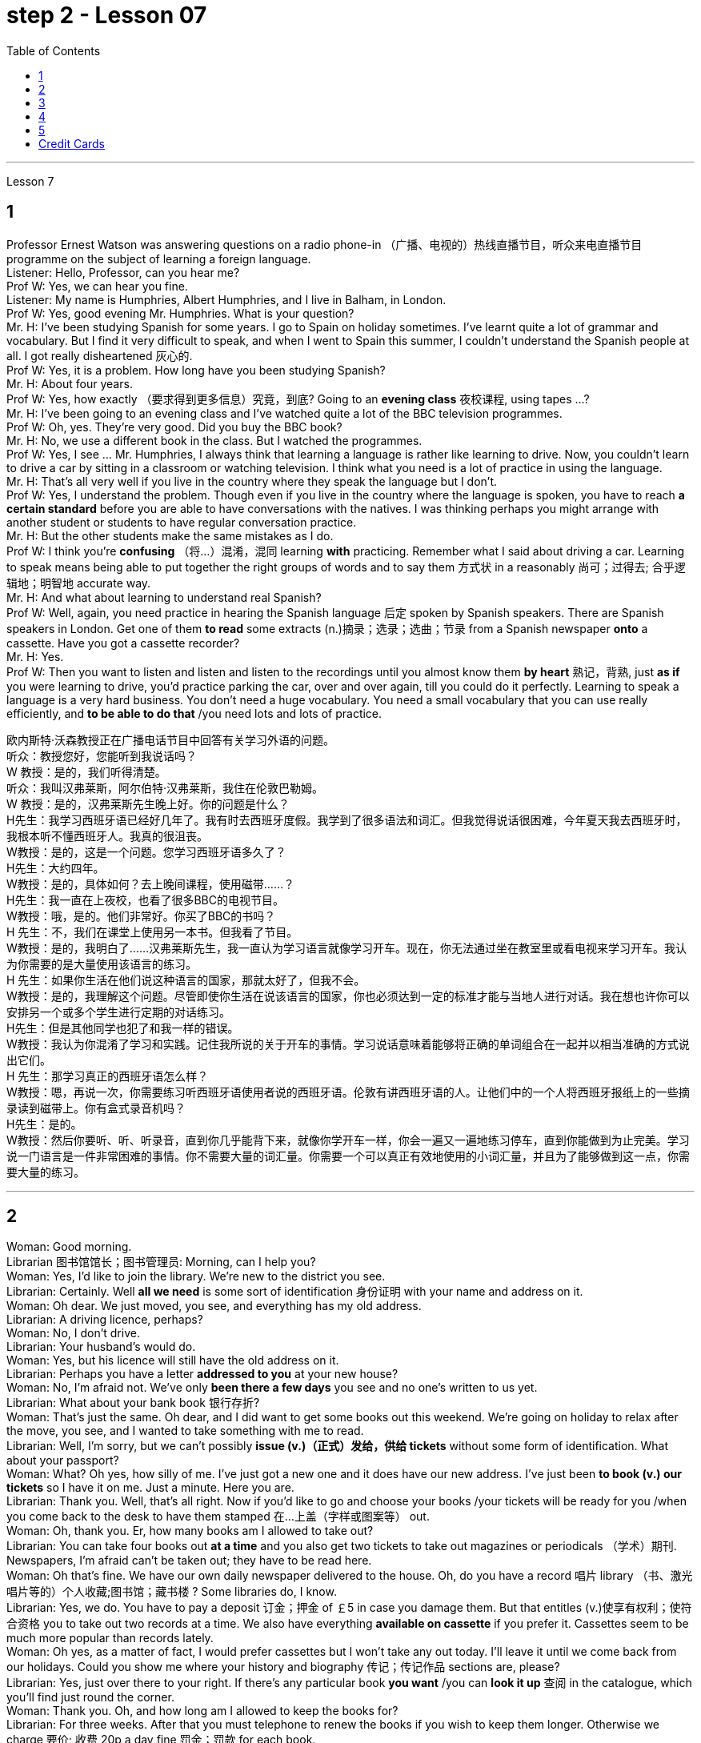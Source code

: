 
= step 2 - Lesson 07
:toc:


---


Lesson 7 +

== 1

Professor Ernest Watson was answering questions on a radio phone-in （广播、电视的）热线直播节目，听众来电直播节目 programme on the subject of learning a foreign language. +
Listener: Hello, Professor, can you hear me? +
Prof W: Yes, we can hear you fine. +
Listener: My name is Humphries, Albert Humphries, and I live in Balham, in London. +
Prof W: Yes, good evening Mr. Humphries. What is your question? +
Mr. H: I've been studying Spanish for some years. I go to Spain on holiday sometimes. I've learnt quite a lot of grammar and vocabulary. But I find it very difficult to speak, and when I went to Spain this summer, I couldn't understand the Spanish people at all. I got really disheartened  灰心的. +
Prof W: Yes, it is a problem. How long have you been studying Spanish? +
Mr. H: About four years. +
Prof W: Yes, how exactly （要求得到更多信息）究竟，到底? Going to an *evening class* 夜校课程, using tapes ...? +
Mr. H: I've been going to an evening class and I've watched quite a lot of the BBC television programmes. +
Prof W: Oh, yes. They're very good. Did you buy the BBC book? +
Mr. H: No, we use a different book in the class. But I watched the programmes. +
Prof W: Yes, I see ... Mr. Humphries, I always think that learning a language is rather like learning to drive. Now, you couldn't learn to drive a car by sitting in a classroom or watching television. I think what you need is a lot of practice in using the language. +
Mr. H: That's all very well if you live in the country where they speak the language but I don't. +
Prof W: Yes, I understand the problem. Though even if you live in the country where the language is spoken, you have to reach *a certain standard* before you are able to have conversations with the natives. I was thinking perhaps you might arrange with another student or students to have regular conversation practice. +
Mr. H: But the other students make the same mistakes as I do. +
Prof W: I think you're *confusing* （将…）混淆，混同 learning *with* practicing. Remember what I said about driving a car. Learning to speak means being able to put together the right groups of words and to say them 方式状 in a reasonably 尚可；过得去; 合乎逻辑地；明智地 accurate way. +
Mr. H: And what about learning to understand real Spanish? +
Prof W: Well, again, you need practice in hearing the Spanish language 后定 spoken by Spanish speakers. There are Spanish speakers in London. Get one of them *to read* some extracts (n.)摘录；选录；选曲；节录 from a Spanish newspaper *onto* a cassette. Have you got a cassette recorder? +
Mr. H: Yes. +
Prof W: Then you want to listen and listen and listen to the recordings until you almost know them *by heart* 熟记，背熟, just *as if* you were learning to drive, you'd practice parking the car, over and over again, till you could do it perfectly. Learning to speak a language is a very hard business. You don't need a huge vocabulary. You need a small vocabulary that you can use really efficiently, and *to be able to do that* /you need lots and lots of practice.


欧内斯特·沃森教授正​​在广播电话节目中回答有关学习外语的问题。 +
听众：教授您好，您能听到我说话吗？ +
W 教授：是的，我们听得清楚。 +
听众：我叫汉弗莱斯，阿尔伯特·汉弗莱斯，我住在伦敦巴勒姆。 +
W 教授：是的，汉弗莱斯先生晚上好。你的问题是什么？ +
H先生：我学习西班牙语已经好几年了。我有时去西班牙度假。我学到了很多语法和词汇。但我觉得说话很困难，今年夏天我去西班牙时，我根本听不懂西班牙人。我真的很沮丧。 +
W教授：是的，这是一个问题。您学习西班牙语多久了？ +
H先生：大约四年。 +
W教授：是的，具体如何？去上晚间课程，使用磁带……​？ +
H先生：我一直在上夜校，也看了很多BBC的电视节目。 +
W教授：哦，是的。他们非常好。你买了BBC的书吗？ +
H 先生：不，我们在课堂上使用另一本书。但我看了节目。 +
W教授：是的，我明白了……汉弗莱斯先生，我一直认为学习语言就像学习开车。现在，你无法通过坐在教室里或看电视来学习开车。我认为你需要的是大量使用该语言的练习。 +
H 先生：如果你生活在他们说这种语言的国家，那就太好了，但我不会。 +
W教授：是的，我理解这个问题。尽管即使你生活在说该语言的国家，你也必须达到一定的标准才能与当地人进行对话。我在想也许你可以安排另一个或多个学生进行定期的对话练习。 +
H先生：但是其他同学也犯了和我一样的错误。 +
W教授：我认为你混淆了学习和实践。记住我所说的关于开车的事情。学习说话意味着能够将正确的单词组合在一起并以相当准确的方式说出它们。 +
H 先生：那学习真正的西班牙语怎么样？ +
W教授：嗯，再说一次，你需要练习听西班牙语使用者说​​的西班牙语。伦敦有讲西班牙语的人。让他们中的一个人将西班牙报纸上的一些摘录读到磁带上。你有盒式录音机吗？ +
  H先生：是的。 +
W教授：然后你要听、听、听录音，直到你几乎能背下来，就像你学开车一样，你会一遍又一遍地练习停车，直到你能做到为止完美。学习说一门语言是一件非常困难的事情。你不需要大量的词汇量。你需要一个可以真正有效地使用的小词汇量，并且为了能够做到这一点，你需要大量的练习。 +


---

== 2

Woman: Good morning. +
Librarian 图书馆馆长；图书管理员: Morning, can I help you? +
Woman: Yes, I'd like to join the library. We're new to the district you see. +
Librarian: Certainly. Well *all we need* is some sort of identification 身份证明 with your name and address on it. +
Woman: Oh dear. We just moved, you see, and everything has my old address. +
Librarian: A driving licence, perhaps? +
Woman: No, I don't drive. +
Librarian: Your husband's would do. +
Woman: Yes, but his licence will still have the old address on it. +
Librarian: Perhaps you have a letter *addressed to you* at your new house? +
Woman: No, I'm afraid not. We've only *been there a few days* you see and no one's written to us yet. +
Librarian: What about your bank book 银行存折? +
Woman: That's just the same. Oh dear, and I did want to get some books out this weekend. We're going on holiday to relax after the move, you see, and I wanted to take something with me to read. +
Librarian: Well, I'm sorry, but we can't possibly *issue (v.)（正式）发给，供给 tickets* without some form of identification. What about your passport? +
Woman: What? Oh yes, how silly of me. I've just got a new one and it does have our new address. I've just been *to book (v.) our tickets* so I have it on me. Just a minute. Here you are. +
Librarian: Thank you. Well, that's all right. Now if you'd like to go and choose your books /your tickets will be ready for you /when you come back to the desk to have them stamped  在…上盖（字样或图案等） out. +
Woman: Oh, thank you. Er, how many books am I allowed to take out? +
Librarian: You can take four books out *at a time* and you also get two tickets to take out magazines or periodicals （学术）期刊. Newspapers, I'm afraid can't be taken out; they have to be read here. +
Woman: Oh that's fine. We have our own daily newspaper delivered to the house. Oh, do you have a record 唱片 library （书、激光唱片等的）个人收藏;图书馆；藏书楼 ? Some libraries do, I know. +
Librarian: Yes, we do. You have to pay a deposit 订金；押金 of ￡5 in case you damage them. But that entitles (v.)使享有权利；使符合资格 you to take out two records at a time. We also have everything *available on cassette* if you prefer it. Cassettes seem to be much more popular than records lately. +
Woman: Oh yes, as a matter of fact, I would prefer cassettes but I won't take any out today. I'll leave it until we come back from our holidays. Could you show me where your history and biography 传记；传记作品 sections are, please? +
Librarian: Yes, just over there to your right. If there's any particular book *you want* /you can *look it up* 查阅 in the catalogue, which you'll find just round the corner. +
Woman: Thank you. Oh, and how long am I allowed to keep the books for? +
Librarian: For three weeks. After that you must telephone to renew the books if you wish to keep them longer. Otherwise we charge 要价; 收费 20p a day fine 罚金；罚款 for each book. +
Woman: Oh dear. We're going away for six weeks. Can I renew them now? +
Librarian: I'm afraid not. You must do that at the end of three weeks. *Someone else* might want them 后定 you see. And in that case we have to ask you to return them. +
Woman: You mean, if someone wants them *after my three weeks are up* /I have to bring them back? +
Librarian: Yes, but just telephone and we'll see what we can do. +
Woman: But I'm going to Tahiti. It would cost a fortune 大笔的钱；巨款. +
Librarian: Well ... +
Woman: Oh, never mind. I'll leave it until we get back. It's not worth all the bother. I'll get some paperbacks 平装书；简装书 in the airport. Well, thank you. I'm sorry I've been such a nuisance  麻烦事；讨厌的人（或东西）. Good morning. +
Librarian: Not at all. Good morning.



女：早上好。 +
图书管理员：早上好，有什么可以帮您的吗？ +
女：是的，我想加入图书馆。我们是您所看到的地区的新人。 +
图书管理员：当然可以。我们所需要的只是某种带有您的姓名和地址的身份证明。 +
女：哦亲爱的。你看，我们刚刚搬家，所有东西都有我的旧地址。 +
图书管理员：也许是驾驶执照？ +
女：不，我不开车。 +
图书管理员：你丈夫的就可以了。 +
女：是的，但是他的驾照上仍然有旧的地址。 +
图书管理员：也许你有一封写给你的新家的信？ +
女：不，恐怕不是。你看，我们才到那里几天，还没有人给我们写信。 +
图书管理员：你的银行存折呢？ +
女：那是一样的。哦天哪，我确实想在这个周末买一些书。你看，搬家后我们要去度假放松一下，我想带一些东西来读。 +
图书管理员：嗯，很抱歉，如果没有某种形式的身份证明，我们就不可能发行门票。你的护照呢？ +
女：什么？哦，是的，我真是太傻了。我刚买了一个新的，上面有我们的新地址。我刚刚去订票，所以我带着它。等一下。给你。 +
图书管理员：谢谢。好吧，没关系。现在，如果您想去选择您的书籍，当您回到服务台盖章时，您的门票就会准备好。 +
女：噢，谢谢。呃，我可以带多少本书呢？ +
图书管理员：一次可以借出四本书，并且还可以获得两张借出杂志或期刊的票。报纸，恐怕拿不出来；它们必须在这里阅读。 +
女：哦，那好吧。我们有自己的日报送到家里。哦，你有唱片库吗？我知道有些图书馆是这样做的。 +
图书管理员：是的，我们有。如果损坏，您必须支付 5 英镑的押金。但这使您有权一次取出两条记录。如果您愿意，我们还提供磁带上的所有内容。最近，盒式磁带似乎比唱片更受欢迎。 +
女：哦，是的，事实上，我更喜欢磁带，但今天我不会拿出来。我会把它留到我们假期回来为止。您能告诉我您的历史和传记部分在哪里吗？ +
图书管理员：是的，就在你右边。如果您想要任何特定的书，可以在目录中查找，目录就在拐角处。 +
女：谢谢。哦，我可以保留这些书多长时间？ +
图书管理员：三个星期。之后，如果您想保留更长时间，则必须打电话续订书籍。否则我们每本书每天收取 20 便士的罚款。 +
女：哦亲爱的。我们要离开六个星期。我现在可以续订吗？ +
图书管理员：恐怕不是。您必须在三周后这样做。其他人可能希望你看到它们。在这种情况下，我们必须要求您归还它们。 +
女：你的意思是，如果我三周后有人想要它们，我就必须把它们带回来？ +
图书管理员：是的，但只要打电话，我们就会看看能做些什么。 +
女：但我要去塔希提岛。这将花费一大笔钱。 +
  图书管理员：嗯……​ +
女：哦，没关系。我会把它留到我们回来为止。不值得这么麻烦。我会在机场买一些平装本。嗯，谢谢。很抱歉我这么麻烦。早上好。 +
图书管理员：一点也不。早上好。 +


---

== 3

Receptionist 接待员: United World Colleges. Can I help you? +
Julian: Yes, I'd like some information about the colleges, please. +
Receptionist: Hold the line. I'll put you *through 直达；径直 to* the International Secretary. +
Creighton: Good morning. Robert Creighton speaking. +
Julian: Good morning. My name's Julian Harris and I have a friend in Spain who's interested in applying for a place  求学机会；进修机会；入学名额 at one of the colleges. There are one or two questions which she'd like me to ask you. +
Creighton: Go ahead. +
Julian: Thanks. The first one is: what language is used for normal lessons? +
Creighton: Well, the main language of instruction 教授；教导；传授 in all the colleges is English. But at Pacific College in Canada some subjects are taught in French, and at the College of the Adriatic 亚得里亚海、其沿岸及诸岛的 some may be taught in Italian. +

.案例
====
.Adriatic
image:../img/Adriatic.jpg[,%]
====

Julian: Right. Her next question is about fees. Is it expensive to go to one of the colleges? +
Creighton: Students' parents don't have to be rich, if that's what you mean. There are scholarships 奖学金 for all colleges, but we do ask parents to help by paying what they can afford. +
Julian: Good, she'll be glad to hear that. Now she wants to know something about getting into a college. Does she have to get high marks in her examinations? +
Creighton: Ah, yes, well she will have to do well, but academic ability is not the only thing that's important. We also look at personal qualities. +
Julian: What sort of things do you mean? +
Creighton: Maturity  （思想行为、作品等）成熟, the ability to *get on well with* 与……相处融洽；……进展顺利 people from different countries, that sort of thing. +
Julian: Of course. I understand what you mean. Her last question is about her other interests. Can she do painting and modern dancing, for example? +
Creighton: Yes, probably. It depends on the staff at the college she enters. Each college has its own special activities, such as theatre studies or environmental work, in which students can take part. +
Julian: Good. I think that's all. Thank you very much for your help. +
Creighton: You're welcome. I hope your friend *sends in* an application 申请；请求；申请书；申请表. +
Julian: I'm sure she will. Thanks again. Goodbye. +
Creighton: Goodbye.


接待员：联合世界学院。我可以帮你吗？ +
朱利安：是的，我想了解一些有关大学的信息。 +
接待员：请稍候。我将为您转接国际秘书。 +
克赖顿：早上好。罗伯特·克赖顿发言。 +
朱利安：早上好。我叫朱利安·哈里斯，我在西班牙有一位朋友有兴趣申请其中一所大学的学位。她想让我问你一两个问题。 +
  克赖顿：继续吧。 +
朱利安：谢谢。第一个是：平时上课用什么语言？ +
Creighton：嗯，所有大学的主要教学语言都是英语。但在加拿大太平洋学院，一些科目用法语教授，而在亚得里亚海学院，一些科目可能用意大利语教授。 +
朱利安：对。她的下一个问题是关于费用。去其中一所大学贵吗？ +
Creighton：如果你是这个意思的话，学生的父母不必很有钱。所有大学都有奖学金，但我们确实要求家长提供帮助，支付他们能负担得起的费用。 +
朱利安：很好，她会很高兴听到这个。现在她想了解一些有关进入大学的信息。她必须在考试中取得高分吗？ +
Creighton：啊，是的，她必须做得很好，但学术能力并不是唯一重要的事情。我们还看重个人品质。 +
朱利安：你是什么意思？ +
Creighton：成熟度，与来自不同国家的人相处融洽的能力，诸如此类。 +
朱利安：当然。我明白你的意思。她的最后一个问题是关于她的其他兴趣。例如，她会画画和现代舞吗？ +
克赖顿：是的，可能是。这取决于她进入的大学的工作人员。每个学院都有自己的特殊活动，例如学生可以参加的戏剧研究或环境工作。 +
朱利安：好。我想仅此而已。非常感谢您的帮助。 +
克赖顿：不客气。我希望你的朋友寄来一份申请。 +
朱利安：我相信她会的。再次感谢。再见。 +
  克赖顿：再见。 +

---

== 4

Grace: It's so great seeing you guys again. +
Curtis: Yeah. +
Martin: I agree. +
Grace: I can't believe it's been twenty years since we were all in college together. +
Martin: You know something, I remember it as if it were yesterday. +
Curtis: I do ... (Yeah.) I was just going to say, as if it were yesterday. +
Martin: Incredible. +
Grace: Martin, what do you remember most about our college days? +
Martin: Oh, I remember most? +
Grace: Uh-huh. +
Martin: Curtis's hair ... down to his waist. +
Curtis: Now, I remember how Grace looked. (Wha ...) She always had a flower painted on her face, remember that? +
Martin: Oh, yes. I remember that. +
Grace: Now wait, wait. Let's not forget about Martin and his air-conditioned blue jeans 牛仔裤. I never saw anybody with more holes in their jeans than Martin. +
Martin: They're a classic. You know, I still have those blue jeans. (Oh.) +
Grace: Still have them? I don't believe it. +
Curtis: Oh. Incredible 不可思议的，难以置信的. I don't either. +
Martin: And I still wear them, too. +
Curtis: You know, I was just thinking the other day — it's funny -about *that worst ... worst thing* that happened in college. +
Martin: The worst thing? +
Grace: What was that? +
Curtis: Yeah. The time we were driving home from college for a *spring break* 春假, remember? (Oooh.) (Ooh. Yeah. Oooh.) It was a holiday, and every gas station was closed. And that darn （加强语气）该死的，讨厌的 *gas gauge*(测量仪器（或仪表）；计量器) 油量表 was on empty. +
Martin: And (We were desperate.) we stopped at that gas station and tried to get some gas out of that pump. +
Grace: And the neighbours saw us and called the police. We almost got arrested. (Oooh.) Gosh, I was scared stiff (ad.)非常；极其. +
Martin: You were scared stiff? I was petrified 非常害怕；恐慌的;石化的. And — but, you know, it was a lot different *from the time* we actually did get arrested. +
Curtis: Umm. +
Grace: Yeah. You know, that's my best memory. That peace 和平；太平  demonstration 集会示威；游行示威. (Yeah.) You know, somehow 以某种方式（或方法） `主` getting arrested *for something you believe in* `系`  isn't ... isn't scary at all. +
Curtis: No, it isn't at all. +
Martin: You're right. +
Curtis: But *it did help* that there were five hundred other students getting arrested *along with* 与某物或某人一起 us. +
Martin: That was a great day, though. +
Grace: Hey, hey, you all remember our last day of college? +
Martin: What, you mean graduation? +
Curtis: Graduation, what's to remember? None of you went to graduation. I didn't go. +

.案例
====
.what's to remember?
在这个对话中，短语 "what’s to remember?" 表示一种质疑和不理解的态度。Curtis在这里的意思是，毕业典礼对他们来说并没有什么特别值得回忆的，因为他们中没有人参加毕业典礼。类似于 "为什么要记得什么呢？" 或 "有什么值得记得的吗？" 的意思。
====

Martin: Do you regret 惋惜；懊悔 that, that ... that *after all these years* you *skipped out on* （尤指不顾某人而）离开，溜走 the ceremony 典礼；仪式? +
Grace: Not me. Hey, *I've changed my mind* about a lot of things in twenty years, but I don't think we missed anything that day. +
Curtis: No, nothing at all. And that picnic 野餐 that *the three of us had* by the stream, remember? (That was great.) (Oooh.) Drinking wine, playing guitar, singing. Oh, *that was worth more* to me *than* any graduation ceremony. +
Martin: That was (Mm-hmm.) the best graduation ceremony there could have been. +
Curtis: Mm-hmm.



格蕾丝：很高兴再次见到你们。 +
  柯蒂斯：是的。 +
  马丁：我同意。 +
格蕾丝：我不敢相信我们一起上大学已经二十年了。 +
马丁：你知道吗，我记得好像就在昨天一样。 +
柯蒂斯：我愿意……​（是的。）我只是想说，就好像那是昨天一样。 +
  马丁：难以置信。 +
格蕾丝：马丁，你对我们大学时代印象最深的是什么？ +
马丁：哦，我记得最多的？ +
  格蕾丝：嗯嗯。 +
马丁：柯蒂斯的头发……​一直垂到腰部。 +
柯蒂斯：现在，我记得格蕾丝的样子。 （什么……​）她脸上总是画着一朵花，还记得吗？ +
马丁：哦，是的。我记得那个。 +
格蕾丝：现在等等，等等。我们不要忘记马丁和他的空调蓝色牛仔裤。我从来没有见过比马丁牛仔裤上破洞更多的人。 +
马丁：它们是经典。你知道，我还有那条蓝色牛仔裤。 （哦。） +
格蕾丝：还有吗？我不相信。 +
柯蒂斯：哦。极好的。我也不知道。 +
马丁：我也仍然穿着它们。 +
柯蒂斯：你知道，前几天我只是在想——这很有趣——大学里发生的最糟糕的……最糟糕的事情。 +
马丁：最糟糕的事情是什么？ +
格蕾丝：那是什么？ +
柯蒂斯：是的。还记得我们放春假从大学开车回家的那次吗？ （噢。） （噢。是啊。噢。） 那天是假期，每个加油站都关门了。那个该死的油表已经空了。 +
马丁：（我们很绝望。）我们在那个加油站停下来，试图从那个泵中抽出一些汽油。 +
格蕾丝：邻居们看到了我们并报了警。我们差一点就被捕了。 （哦。） 天哪，我吓坏了。 +
马丁：你吓坏了？我吓呆了。而且——但是，你知道，这与我们实际被捕的时候有很大不同。 +
  柯蒂斯：嗯。 +
格蕾丝：是的。你知道，那是我最美好的回忆。那个和平示威。 （是的。）你知道，因为你相信的事情而被捕……一点也不可怕。 +
柯蒂斯：不，根本不是。 +
  马丁：你说得对。 +
柯蒂斯：但这确实有帮助，因为还有其他五百名学生与我们一起被捕。 +
马丁：不过，那真是美好的一天。 +
格蕾丝：嘿嘿，你们还记得我们大学的最后一天吗？ +
马丁：什么，你是说毕业吗？ +
柯蒂斯：毕业了，要记住什么？你们都没有毕业。我没有去。 +
马丁：这么多年之后你没有参加颁奖典礼，你后悔吗？ +
格蕾丝：不是我。嘿，二十年来我对很多事情改变了主意，但我不认为那天我们错过了任何事情。 +
柯蒂斯：不，什么也没有。还有我们三个人在小溪边野餐，还记得吗？ （那太好了。） （噢。） 喝酒，弹吉他，唱歌。哦，这对我来说比任何毕业典礼都更有价值。 +
马丁：那是（嗯嗯）最好的毕业典礼。 +
  柯蒂斯：嗯嗯。 +


---

== 5

1. Most of the subjects 接受试验者；实验对象 of the enquiry  调查；查究；查问 think that nearly every word in English has just one meaning. +
2. While it's true, of course, that many words in English do have only one meaning, it can easily be shown that the majority have more than one. +
3. `主` The third important misconception 错误认识；误解 on the part of the students `系`  is their idea that a word can be used correctly as soon as its meaning is known. +
4. English has a larger vocabulary （某人掌握或使用的）词汇，词汇量 than any other language. The reason for this, of course, is that it has been influenced by several other languages. It has, in fact, borrowed words from many sources. It is, therefore, particularly rich in synonyms 同义词. +
5. Perhaps more important is a grammatical matter 课题；事情；问题, namely that `主` some words which mean the same `谓` can only be used when certain other words are present. +
6. Unfortunately, when many students pick up a book to read /they tend to have *no* particular purpose in mind /*other than* 只有; 除了……之外 simply to read the book. +
7. The result is that /students frequently don't have an overall view of what they're reading; also 此外，而且, `主` they tend to forget fairly 一定地；相当地 soon `谓` what they've been reading. +
8. `主` One reason for poor comprehension from reading `系`  may be that students fail to make notes or to ask themselves questions about the text. +
9. If the reading material was broken down 分解 every twenty-five pages [by short tests], reminding him what he had read, he could go on [without fatigue  疲劳；劳累 or loss of efficiency] for periods of *up to* six hours. +
10. If he can increase his reading speed without loss of comprehension, then he'll have become a more efficient reader.


大多数调查对象认为英语中几乎每个单词都只有一个含义。 +
当然，虽然英语中的许多单词确实只有一种含义，但很容易证明大多数单词都有不止一种含义。 +
学生的第三个重要误解是他们认为只要知道单词的含义就可以正确使用单词。 +
英语比任何其他语言都拥有更大的词汇量。当然，其原因是它受到了其他几种语言的影响。事实上，它从许多来源借用了词语。因此，它的同义词特别丰富。 +
也许更重要的是语法问题，即某些具有相同含义的单词只有在存在某些其他单词时才能使用。 +
不幸的是，当许多学生拿起一本书来阅读时，他们往往没有任何特定的目的，而只是为了阅读这本书。 +
结果是学生常常无法全面了解他们正在阅读的内容；而且，他们往往很快就会忘记自己读过的内容。 +
阅读理解能力差的原因之一可能是学生没有做笔记或问自己有关课文的问题。 +
如果通过简短的测试将阅读材料每二十五页分解一次，提醒他读过什么，他就可以继续阅读长达六个小时而不会感到疲劳或效率下降。 +
如果他能够在不损失理解力的情况下提高阅读速度，那么他就会成为一个更有效率的读者。 +

---

== Credit Cards +

Many businesses, such as *department stores*  百货公司；大百货商店, restaurants, hotels and airline companies, use a credit system for selling their products and services. In a credit system, the seller agrees to sell something to the buyer without immediately receiving cash. The buyer receives the goods or services immediately and promises to pay for them later. This "buy-now-pay-later" credit system is quite old. People have been buying things *on credit* 赊购；赊欠 for centuries 有好几个世纪 . But nowadays people use credit cards. There are two types of credit cards. One type is issued directly by a store to a customer. Many large department stores issue credit cards to their customers. The store credit card can be used to make purchases only at a particular store. The other kind of credit card is issued by a credit company 信贷公司. Credit cards from credit companies can be used to buy things almost anywhere. If you have a major credit card, you can buy airplane tickets, stay at hotels, and eat at restaurants with it. Most large credit companies are connected to large banks. So if you want a credit card from a credit company, you generally have to make an application at a bank. After an applicant receives a credit card, he or she can make purchases, using the card.

信用卡 +
许多企业，例如百货商店、餐馆、酒店和航空公司，都使用信用系统来销售其产品和服务。在信用系统中，卖方同意向买方出售商品，但不会立即收到现金。买方立即收到货物或服务并承诺稍后付款。这种“先买后付”的信用体系已经相当古老了。几个世纪以来，人们一直在赊账购买东西。但现在人们使用信用卡。信用卡有两种类型。一种类型由商店直接向顾客发放。许多大型百货公司向顾客发行信用卡。商店信用卡只能用于在特定商店购物。另一种信用卡是由信贷公司发行的。信用卡公司的信用卡几乎可以在任何地方用来购物。如果你有一张主要的信用卡，你可以用它购买机票、入住酒店、去餐馆吃饭。大多数大型信贷公司都与大型银行有联系。因此，如果您想要信用卡公司的信用卡，通常必须向银行提出申请。申请人收到信用卡后，可以使用该卡进行购物。

---
